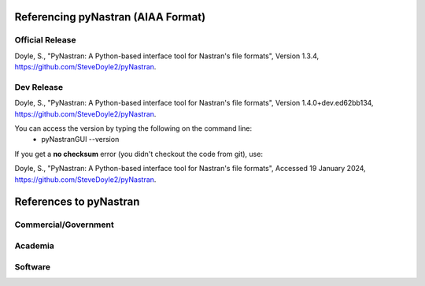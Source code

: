 Referencing pyNastran (AIAA Format)
===================================
Official Release
----------------
Doyle, S., "PyNastran: A Python-based interface tool for Nastran's file formats", Version 1.3.4, https://github.com/SteveDoyle2/pyNastran.

..
  this is a comment and a rough guid for citiing code (so not AIAA format)
  Smith, J (2011) GraphicsDrawer source code (Version 2.0) [Source code]. http://www.graphicsdrawer.com

Dev Release
-----------
Doyle, S.,  "PyNastran: A Python-based interface tool for Nastran's file formats", Version 1.4.0+dev.ed62bb134, https://github.com/SteveDoyle2/pyNastran.

You can access the version by typing the following on the command line:
  - pyNastranGUI --version

If you get a **no checksum** error (you didn't checkout the code from git), use:

Doyle, S.,  "PyNastran: A Python-based interface tool for Nastran's file formats", Accessed 19 January 2024, https://github.com/SteveDoyle2/pyNastran.


References to pyNastran
=======================

..
  # this is commented out because there is a ".." with a blank line after
  .. _X56: http://arc.aiaa.org/doi/abs/10.2514/6.2016-1053
  _X56
  1.  Reasor, D. A., Bhamidipati, K. K., and Chin A. W.  "X-56A Aeroelastic Flight Test Predictions,".
      Edwards Air Force Base, CA.  54th AIAA Aerospace Sciences Meeeting.  San Diego, CA.  AIAA 2016-1053. 2016.


Commercial/Government
---------------------
.. raw:: html

   <ol>
    <li>S. Doyle, J. Robinson, V. Ho, G. Ogawa and M. Baker, "Aeroelastic Optimization of Wing Structure Using Curvilinear Spars and Ribs (SpaRibs) and SpaRibMorph," in AIAA, 2017.</li>
    <li>J. Robinson, S. Doyle, G. Ogawa, M. Baker, S. De, M. Jrad, R. Kapania and C.-G. Pak, "Aeroelastic Optimization of Wing Structure Using Curvilinear Spars and Ribs (SpaRibs)," in 58th AIAA/ASCE/AHS/ASC Structures, Structural Dynamics, and Materials Conference, AIAA SciTech Forum, 2016.</li>

    <li>Reasor, D. A., Bhamidipati, K. K., and Chin A. W.  "X-56A Aeroelastic Flight Test Predictions,".  Edwards Air Force Base, CA.  54th AIAA Aerospace Sciences Meeeting.  San Diego, CA.  AIAA 2016-1053. 2016.</li>
    <li>R. Palacios and A. Cea, "Nonlinear Modal Condensation of Large Finite Element Models: Application of Hodges’s Intrinsic Theory," AIAA Journal: Special Section on Asymptotic Analyses, Dynamics, and Aeroelasticity, vol. 57, no. 10, pp. 4255-4268, October 2019.</li>
    <li>P. Beran, E. Forester, Schrock and Chris, "Adaptive Multi-Fidelity Methods for Physics-Based Decision-Making," AFOSR Computational Mathematics Program Review, Arlington, VA, 2017.</li>
    <li>H. v. Weers and S. Vyas, "Thermal Simulation with OpenModelica of the X-IFU Focal Plane in the Athena X-ray Space Observatory," Netherlands Institute for Space Research, 2019.</li>
   </ol>

Academia
--------
.. raw:: html

   <ol>
    <li>B. M. Nickerson, "Development of an Integrated Numerical Method for the Fatigue Analysis of Railway Bogies," Faculty of Engineering at Stellenbosch University: Master of Engineering (Mechanical), Western Cape, South Africa, 2017.</li>
    <li>M. Ghienne, "Doctoral Thesis: Design and Characterization of Bolted Connections for Robust Reduction of structural Vibrations," Conservatoire national des arts et métiers (CNAM), Paris, France, 2017.</li>
    <li>B. M. Sauerer, "• Order-reduced simulation models and consideration of additive manufacturing in the mathematical optimization of mechanical structures," Technical University of Munich, Munich, Germany, 2017.</li>
    <li>V. S. d. Santos and H. Pegado, "Use of Third-Order Piston Theory in Panel Flutter Analysis on Composite Laminated Plaets with NASTRAN," Xli Cilamce, Foz do Iguaçu, Brazil, 2020.</li>
    <li>J. H. Bussemaker, "Wing Optimization with Active Load Control," Delft University of Technology, Holland, Netherlands, 2018.</li>
    <li>L. B. Soriano, "Validation and Extension of an MDO Frameword including Dynamic Aeroelastic Analysis," University of Madrid, Madrid, CA, 2020.</li>

   </ol>


Software
--------
.. raw:: html

   <ol>
    <li>J. S. Gray, J. T. Hwang, J. R. R. A. Martins, K. T. Moore and B. A. Naylor, "OpenMDAO: An Open-Source Framework for Multidisciplinary Design, Analysis, and Optimization," in Structural and Multidisciplinary Optimization, 2019.</li>
    <li>J. Deaton, "Multidisciplinary-design Adaptation and Sensitivity Toolkit (MAST)," Air Force Research Laboratory (AFRL), 24 Jul 2020. [Online]. Available: https://www.mast-multiphysics.com/structural_example_7.html. [Accessed 19 December 2020].</li>
    <li>"pSeven Changelog," DataAdvance, [Online]. Available: https://www.datadvance.net/product/pseven/manual/6.17/changelog.html. [Accessed 20 December 2020].</li>
   </ol>

